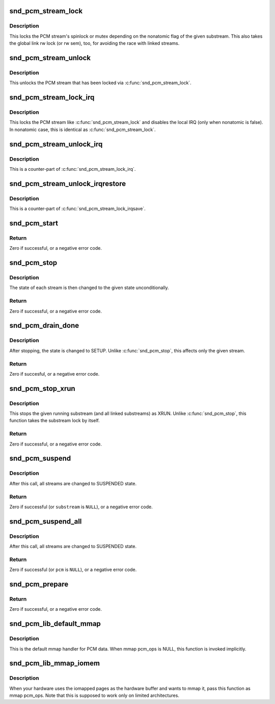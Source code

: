 .. -*- coding: utf-8; mode: rst -*-
.. src-file: sound/core/pcm_native.c

.. _`snd_pcm_stream_lock`:

snd_pcm_stream_lock
===================

.. c:function:: void snd_pcm_stream_lock(struct snd_pcm_substream *substream)

    Lock the PCM stream

    :param struct snd_pcm_substream \*substream:
        PCM substream

.. _`snd_pcm_stream_lock.description`:

Description
-----------

This locks the PCM stream's spinlock or mutex depending on the nonatomic
flag of the given substream.  This also takes the global link rw lock
(or rw sem), too, for avoiding the race with linked streams.

.. _`snd_pcm_stream_unlock`:

snd_pcm_stream_unlock
=====================

.. c:function:: void snd_pcm_stream_unlock(struct snd_pcm_substream *substream)

    Unlock the PCM stream

    :param struct snd_pcm_substream \*substream:
        PCM substream

.. _`snd_pcm_stream_unlock.description`:

Description
-----------

This unlocks the PCM stream that has been locked via \ :c:func:`snd_pcm_stream_lock`\ .

.. _`snd_pcm_stream_lock_irq`:

snd_pcm_stream_lock_irq
=======================

.. c:function:: void snd_pcm_stream_lock_irq(struct snd_pcm_substream *substream)

    Lock the PCM stream

    :param struct snd_pcm_substream \*substream:
        PCM substream

.. _`snd_pcm_stream_lock_irq.description`:

Description
-----------

This locks the PCM stream like \ :c:func:`snd_pcm_stream_lock`\  and disables the local
IRQ (only when nonatomic is false).  In nonatomic case, this is identical
as \ :c:func:`snd_pcm_stream_lock`\ .

.. _`snd_pcm_stream_unlock_irq`:

snd_pcm_stream_unlock_irq
=========================

.. c:function:: void snd_pcm_stream_unlock_irq(struct snd_pcm_substream *substream)

    Unlock the PCM stream

    :param struct snd_pcm_substream \*substream:
        PCM substream

.. _`snd_pcm_stream_unlock_irq.description`:

Description
-----------

This is a counter-part of \ :c:func:`snd_pcm_stream_lock_irq`\ .

.. _`snd_pcm_stream_unlock_irqrestore`:

snd_pcm_stream_unlock_irqrestore
================================

.. c:function:: void snd_pcm_stream_unlock_irqrestore(struct snd_pcm_substream *substream, unsigned long flags)

    Unlock the PCM stream

    :param struct snd_pcm_substream \*substream:
        PCM substream

    :param unsigned long flags:
        irq flags

.. _`snd_pcm_stream_unlock_irqrestore.description`:

Description
-----------

This is a counter-part of \ :c:func:`snd_pcm_stream_lock_irqsave`\ .

.. _`snd_pcm_start`:

snd_pcm_start
=============

.. c:function:: int snd_pcm_start(struct snd_pcm_substream *substream)

    start all linked streams

    :param struct snd_pcm_substream \*substream:
        the PCM substream instance

.. _`snd_pcm_start.return`:

Return
------

Zero if successful, or a negative error code.

.. _`snd_pcm_stop`:

snd_pcm_stop
============

.. c:function:: int snd_pcm_stop(struct snd_pcm_substream *substream, snd_pcm_state_t state)

    try to stop all running streams in the substream group

    :param struct snd_pcm_substream \*substream:
        the PCM substream instance

    :param snd_pcm_state_t state:
        PCM state after stopping the stream

.. _`snd_pcm_stop.description`:

Description
-----------

The state of each stream is then changed to the given state unconditionally.

.. _`snd_pcm_stop.return`:

Return
------

Zero if successful, or a negative error code.

.. _`snd_pcm_drain_done`:

snd_pcm_drain_done
==================

.. c:function:: int snd_pcm_drain_done(struct snd_pcm_substream *substream)

    stop the DMA only when the given stream is playback

    :param struct snd_pcm_substream \*substream:
        the PCM substream

.. _`snd_pcm_drain_done.description`:

Description
-----------

After stopping, the state is changed to SETUP.
Unlike \ :c:func:`snd_pcm_stop`\ , this affects only the given stream.

.. _`snd_pcm_drain_done.return`:

Return
------

Zero if succesful, or a negative error code.

.. _`snd_pcm_stop_xrun`:

snd_pcm_stop_xrun
=================

.. c:function:: int snd_pcm_stop_xrun(struct snd_pcm_substream *substream)

    stop the running streams as XRUN

    :param struct snd_pcm_substream \*substream:
        the PCM substream instance

.. _`snd_pcm_stop_xrun.description`:

Description
-----------

This stops the given running substream (and all linked substreams) as XRUN.
Unlike \ :c:func:`snd_pcm_stop`\ , this function takes the substream lock by itself.

.. _`snd_pcm_stop_xrun.return`:

Return
------

Zero if successful, or a negative error code.

.. _`snd_pcm_suspend`:

snd_pcm_suspend
===============

.. c:function:: int snd_pcm_suspend(struct snd_pcm_substream *substream)

    trigger SUSPEND to all linked streams

    :param struct snd_pcm_substream \*substream:
        the PCM substream

.. _`snd_pcm_suspend.description`:

Description
-----------

After this call, all streams are changed to SUSPENDED state.

.. _`snd_pcm_suspend.return`:

Return
------

Zero if successful (or \ ``substream``\  is \ ``NULL``\ ), or a negative error
code.

.. _`snd_pcm_suspend_all`:

snd_pcm_suspend_all
===================

.. c:function:: int snd_pcm_suspend_all(struct snd_pcm *pcm)

    trigger SUSPEND to all substreams in the given pcm

    :param struct snd_pcm \*pcm:
        the PCM instance

.. _`snd_pcm_suspend_all.description`:

Description
-----------

After this call, all streams are changed to SUSPENDED state.

.. _`snd_pcm_suspend_all.return`:

Return
------

Zero if successful (or \ ``pcm``\  is \ ``NULL``\ ), or a negative error code.

.. _`snd_pcm_prepare`:

snd_pcm_prepare
===============

.. c:function:: int snd_pcm_prepare(struct snd_pcm_substream *substream, struct file *file)

    prepare the PCM substream to be triggerable

    :param struct snd_pcm_substream \*substream:
        the PCM substream instance

    :param struct file \*file:
        file to refer f_flags

.. _`snd_pcm_prepare.return`:

Return
------

Zero if successful, or a negative error code.

.. _`snd_pcm_lib_default_mmap`:

snd_pcm_lib_default_mmap
========================

.. c:function:: int snd_pcm_lib_default_mmap(struct snd_pcm_substream *substream, struct vm_area_struct *area)

    Default PCM data mmap function

    :param struct snd_pcm_substream \*substream:
        PCM substream

    :param struct vm_area_struct \*area:
        VMA

.. _`snd_pcm_lib_default_mmap.description`:

Description
-----------

This is the default mmap handler for PCM data.  When mmap pcm_ops is NULL,
this function is invoked implicitly.

.. _`snd_pcm_lib_mmap_iomem`:

snd_pcm_lib_mmap_iomem
======================

.. c:function:: int snd_pcm_lib_mmap_iomem(struct snd_pcm_substream *substream, struct vm_area_struct *area)

    Default PCM data mmap function for I/O mem

    :param struct snd_pcm_substream \*substream:
        PCM substream

    :param struct vm_area_struct \*area:
        VMA

.. _`snd_pcm_lib_mmap_iomem.description`:

Description
-----------

When your hardware uses the iomapped pages as the hardware buffer and
wants to mmap it, pass this function as mmap pcm_ops.  Note that this
is supposed to work only on limited architectures.

.. This file was automatic generated / don't edit.

